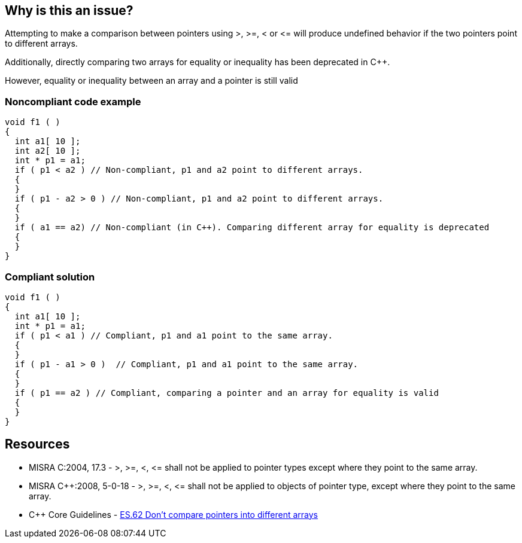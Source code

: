 == Why is this an issue?

Attempting to make a comparison between pointers using >, >=, < or +<=+ will produce undefined behavior if the two pointers point to different arrays.

Additionally, directly comparing two arrays for equality or inequality has been deprecated in {cpp}. 

However, equality or inequality between an array and a pointer is still valid


=== Noncompliant code example

[source,cpp]
----
void f1 ( )
{
  int a1[ 10 ];
  int a2[ 10 ];
  int * p1 = a1;
  if ( p1 < a2 ) // Non-compliant, p1 and a2 point to different arrays.
  {
  }
  if ( p1 - a2 > 0 ) // Non-compliant, p1 and a2 point to different arrays.
  {
  }
  if ( a1 == a2) // Non-compliant (in C++). Comparing different array for equality is deprecated
  {
  }
}
----


=== Compliant solution

[source,cpp]
----
void f1 ( )
{
  int a1[ 10 ];
  int * p1 = a1;
  if ( p1 < a1 ) // Compliant, p1 and a1 point to the same array.
  {
  }
  if ( p1 - a1 > 0 )  // Compliant, p1 and a1 point to the same array.
  {
  }
  if ( p1 == a2 ) // Compliant, comparing a pointer and an array for equality is valid
  {
  }
}
----


== Resources

* MISRA C:2004, 17.3 - >, >=, <, +<=+ shall not be applied to pointer types except where they point to the same array.
* MISRA {cpp}:2008, 5-0-18 - >, >=, <, +<=+ shall not be applied to objects of pointer type, except where they point to the same array.
* {cpp} Core Guidelines - https://github.com/isocpp/CppCoreGuidelines/blob/036324/CppCoreGuidelines.md#es62-dont-compare-pointers-into-different-arrays[ES.62 Don't compare pointers into different arrays]


ifdef::env-github,rspecator-view[]
'''
== Comments And Links
(visible only on this page)

=== is related to: S939

=== is related to: S940

endif::env-github,rspecator-view[]
